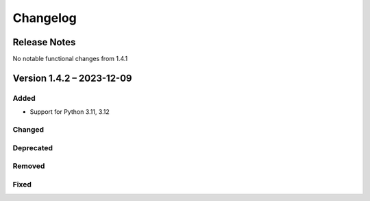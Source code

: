#############
Changelog
#############

-------------
Release Notes
-------------

No notable functional changes from 1.4.1

-------------
Version 1.4.2 – 2023-12-09
-------------

Added
`````

- Support for Python 3.11, 3.12

Changed
`````

Deprecated
`````

Removed
`````

Fixed
`````